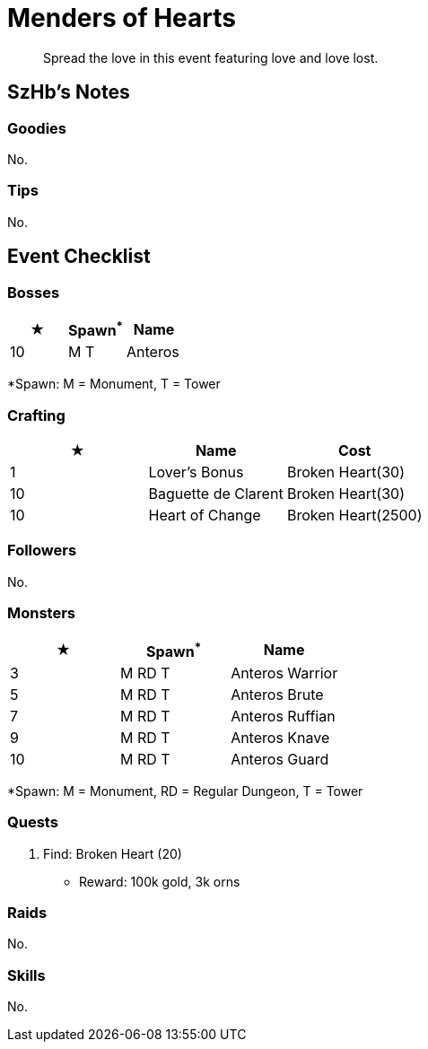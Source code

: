 = Menders of Hearts
:page-role: -toc

[quote]
____
Spread the love in this event featuring love and love lost.
____

== SzHb’s Notes

=== Goodies

No.

=== Tips

No.

== Event Checklist

=== Bosses

[options="header"]
|===
|★ |Spawn^*^ |Name
|10 |M T |Anteros
|===
[.small]#*Spawn: M = Monument, T = Tower#

=== Crafting

[options="header"]
|===
|★ |Name |Cost
|1 |Lover's Bonus |Broken Heart(30)
|10 |Baguette de Clarent |Broken Heart(30)
|10 |Heart of Change |Broken Heart(2500)
|===

=== Followers

No.

=== Monsters

[options="header"]
|===
|★ |Spawn^*^ |Name
|3 |M RD T |Anteros Warrior
|5 |M RD T |Anteros Brute
|7 |M RD T |Anteros Ruffian
|9 |M RD T |Anteros Knave
|10 |M RD T |Anteros Guard
|===
[.small]#*Spawn: M = Monument, RD = Regular Dungeon, T = Tower#

=== Quests

. Find: Broken Heart (20)
* Reward: 100k gold, 3k orns

=== Raids 

No.

=== Skills

No.